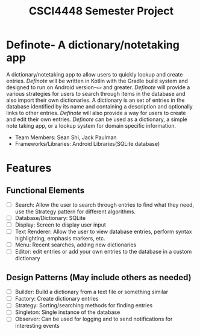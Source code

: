 #+TITLE: CSCI4448 Semester Project
#+DESCRIPTION: CSCI4448 Semester Project
#+OPTIONS: toc:nil num:nil
#+BIND: org-latex-title-command "\\begin{center}\\Large %t\\end{center}"
#+EXPORT_FILE_NAME: resources/proposal
#+LATEX_HEADER: \usepackage{enumitem}
#+LATEX_HEADER: \setlist{noitemsep}
* Definote- A dictionary/notetaking app
A dictionary/notetaking app to allow users to quickly lookup and create entries.
/Definote/ will be written in Kotlin with the Gradle build system and designed to run on Android version-=<>= and greater.
/Definote/ will provide a various strategies for users to search through items in the database and also import their own dictionaries.
A dictionary is an set of entries in the database identified by its name and containing a description and optionally links to other entries.
/Definote/ will also provide a way for users to create and edit their own entries.
/Definote/ can be used as a dictionary,
a simple note taking app, or a lookup system for domain specific information.
- Team Members: Sean Shi, Jack Paulman
- Frameworks/Libraries: Android Libraries(SQLite database)

* Features
** Functional Elements
- [ ] Search: Allow the user to search through entries to find what they need, use the Strategy pattern for different algorithms.
- [ ] Database/Dictionary: SQLite
- [ ] Display: Screen to display user input
- [ ] Text Renderer: Allow the user to view database entries, perform syntax highlighting, emphasis markers, etc.
- [ ] Menu: Recent searches, adding new dictionaries
- [ ] Editor: edit entries or add your own entries to the database in a custom dictionary
** Design Patterns (May include others as needed)
- [ ] Builder: Build a dictionary from a text file or something similar
- [ ] Factory: Create dictionary entries
- [ ] Strategy: Sorting/searching methods for finding entries
- [ ] Singleton: Single instance of the database
- [ ] Observer: Can be used for logging and to send notifications for interesting events
